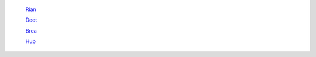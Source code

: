 	`Rian <http://docs.frootlab.org/projects/rian>`_

	`Deet <http://docs.frootlab.org/projects/deet>`_

	`Brea <http://docs.frootlab.org/projects/brea>`_

	`Hup <http://docs.frootlab.org/projects/hup>`_
